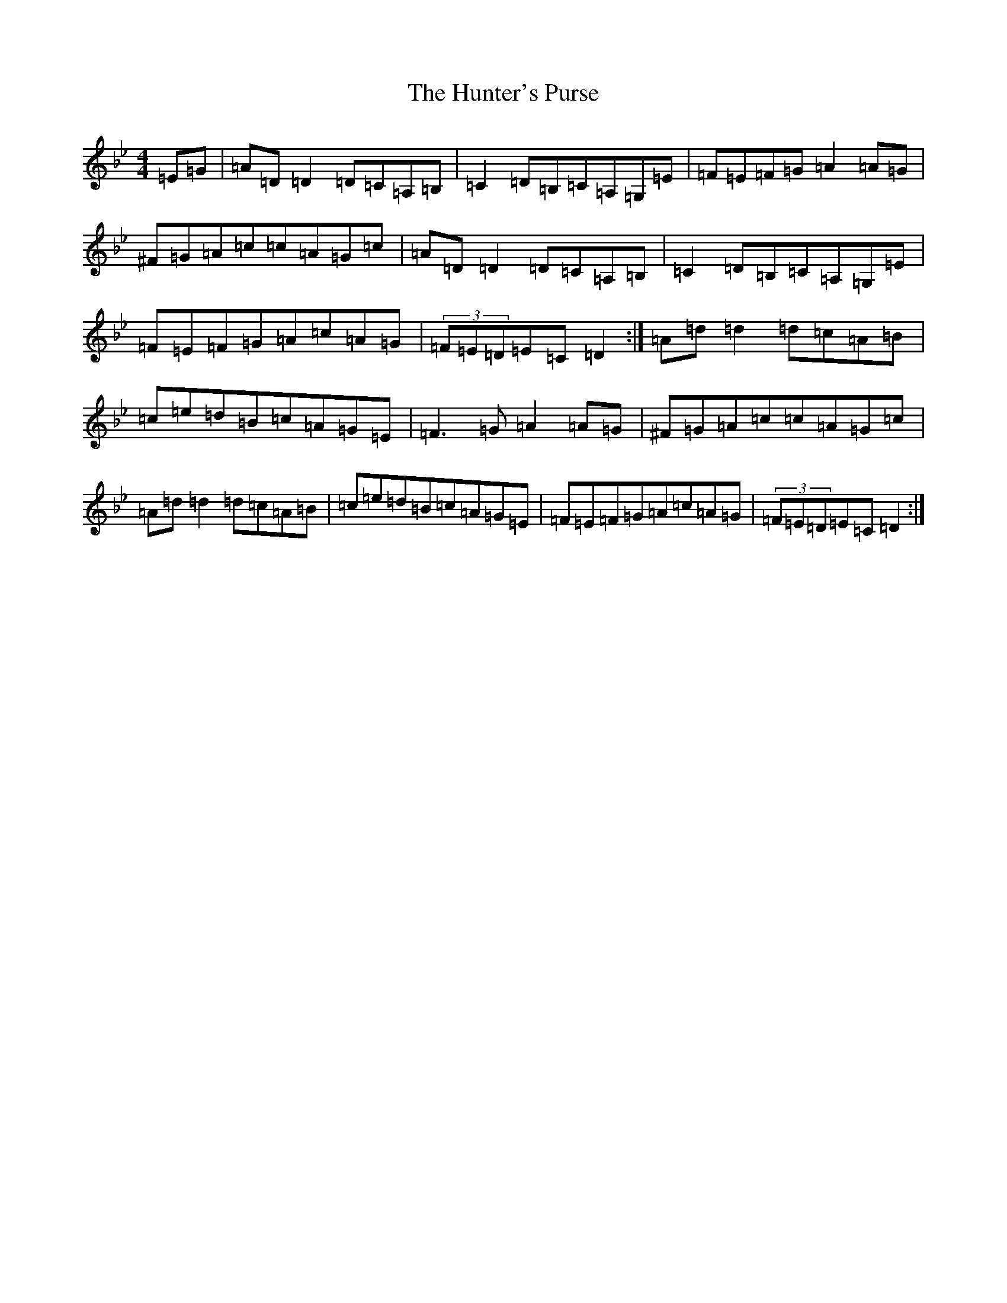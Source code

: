 X: 9629
T: Hunter's Purse, The
S: https://thesession.org/tunes/283#setting13034
Z: A Dorian
R: reel
M:4/4
L:1/8
K: C Dorian
=E=G|=A=D=D2=D=C=A,=B,|=C2=D=B,=C=A,=G,=E|=F=E=F=G=A2=A=G|^F=G=A=c=c=A=G=c|=A=D=D2=D=C=A,=B,|=C2=D=B,=C=A,=G,=E|=F=E=F=G=A=c=A=G|(3=F=E=D=E=C=D2:|=A=d=d2=d=c=A=B|=c=e=d=B=c=A=G=E|=F3=G=A2=A=G|^F=G=A=c=c=A=G=c|=A=d=d2=d=c=A=B|=c=e=d=B=c=A=G=E|=F=E=F=G=A=c=A=G|(3=F=E=D=E=C=D2:|